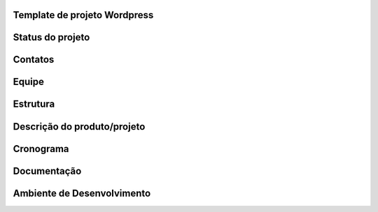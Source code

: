 Template de projeto Wordpress
=============================

Status do projeto
=================

Contatos
========

Equipe
======

Estrutura
=========

Descrição do produto/projeto
============================

Cronograma
==========

Documentação
============

Ambiente de Desenvolvimento
===========================
